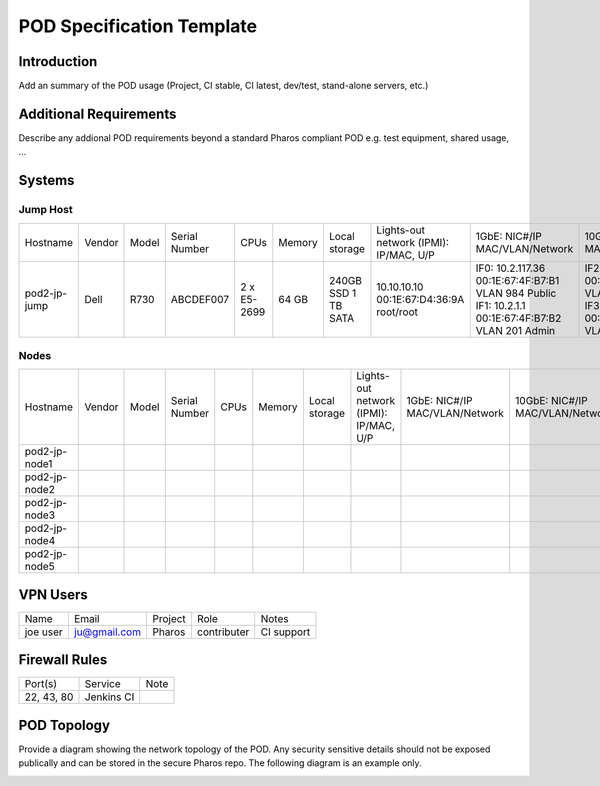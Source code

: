 .. This work is licensed under a Creative Commons Attribution 4.0 International License.
.. http://creativecommons.org/licenses/by/4.0
.. (c) 2016 OPNFV.

.. _pharos_pod:

**************************
POD Specification Template
**************************

Introduction
------------

Add an summary of the POD usage (Project, CI stable, CI latest, dev/test, stand-alone servers, etc.)


Additional Requirements
-----------------------

Describe any addional POD requirements beyond a standard Pharos compliant POD e.g. test equipment,
shared usage, ...


Systems
-------

Jump Host
^^^^^^^^^

+--------------+--------------+--------------+--------------+--------------+--------------+--------------+------------------------+------------------------+------------------------+--------------+
|    	       |              |              |              |              |              | Local        | Lights-out network     | 1GbE: NIC#/IP          | 10GbE: NIC#/IP         |              |
|  Hostname    |  Vendor      | Model        | Serial Number|  CPUs        | Memory       | storage      | (IPMI): IP/MAC, U/P    | MAC/VLAN/Network       | MAC/VLAN/Network       | Notes        |
+--------------+--------------+--------------+--------------+--------------+--------------+--------------+------------------------+------------------------+------------------------+--------------+
| pod2-jp-jump |  Dell        | R730         | ABCDEF007    |  2 x E5-2699 |  64 GB       | 240GB SSD    | 10.10.10.10            | IF0: 10.2.117.36       | IF2: 10.2.12.1         |              |
|              |              |              |              |              |              | 1 TB SATA    | 00:1E:67:D4:36:9A      | 00:1E:67:4F:B7:B1      | 00:1E:67:4F:B7:B4      |              |
|              |              |              |              |              |              |              | root/root              | VLAN 984               | VLAN 202               |              |
|              |              |              |              |              |              |              |                        | Public                 | Private                |              |
|              |              |              |              |              |              |              |                        | IF1: 10.2.1.1          | IF3: 10.2.13.1         |              |
|              |              |              |              |              |              |              |                        | 00:1E:67:4F:B7:B2      | 00:1E:67:4F:B7:B5      |              |
|              |              |              |              |              |              |              |                        | VLAN 201               | VLAN 203               |              |
|              |              |              |              |              |              |              |                        | Admin                  | Storage                |              |
+--------------+--------------+--------------+--------------+--------------+--------------+--------------+------------------------+------------------------+------------------------+--------------+


Nodes
^^^^^

+--------------+--------------+--------------+--------------+--------------+--------------+--------------+------------------------+------------------------+------------------------+--------------+
|              |              |              |              |              |              | Local        | Lights-out network     | 1GbE: NIC#/IP          | 10GbE: NIC#/IP         |              |
|  Hostname    |  Vendor      | Model        | Serial Number|  CPUs        | Memory       | storage      | (IPMI): IP/MAC, U/P    | MAC/VLAN/Network       | MAC/VLAN/Network       | Notes        |
+--------------+--------------+--------------+--------------+--------------+--------------+--------------+------------------------+------------------------+------------------------+--------------+
| pod2-jp-node1|              |              |              |              |              |              |                        |                        |                        |              |
|              |              |              |              |              |              |              |                        |                        |                        |              |
|              |              |              |              |              |              |              |                        |                        |                        |              |
+--------------+--------------+--------------+--------------+--------------+--------------+--------------+------------------------+------------------------+------------------------+--------------+
| pod2-jp-node2|              |              |              |              |              |              |                        |                        |                        |              |
|              |              |              |              |              |              |              |                        |                        |                        |              |
|              |              |              |              |              |              |              |                        |                        |                        |              |
+--------------+--------------+--------------+--------------+--------------+--------------+--------------+------------------------+------------------------+------------------------+--------------+
| pod2-jp-node3|              |              |              |              |              |              |                        |                        |                        |              |
|              |              |              |              |              |              |              |                        |                        |                        |              |
|              |              |              |              |              |              |              |                        |                        |                        |              |
+--------------+--------------+--------------+--------------+--------------+--------------+--------------+------------------------+------------------------+------------------------+--------------+
| pod2-jp-node4|              |              |              |              |              |              |                        |                        |                        |              |
|              |              |              |              |              |              |              |                        |                        |                        |              |
|              |              |              |              |              |              |              |                        |                        |                        |              |
+--------------+--------------+--------------+--------------+--------------+--------------+--------------+------------------------+------------------------+------------------------+--------------+
| pod2-jp-node5|              |              |              |              |              |              |                        |                        |                        |              |
|              |              |              |              |              |              |              |                        |                        |                        |              |
|              |              |              |              |              |              |              |                        |                        |                        |              |
+--------------+--------------+--------------+--------------+--------------+--------------+--------------+------------------------+------------------------+------------------------+--------------+

VPN Users
---------

+--------------+--------------+--------------+--------------+--------------+
| Name         | Email        | Project      | Role         | Notes        |
+--------------+--------------+--------------+--------------+--------------+
| joe user     | ju@gmail.com | Pharos       | contributer  | CI support   |
+--------------+--------------+--------------+--------------+--------------+


Firewall Rules
--------------

+--------------+--------------+--------------+
| Port(s)      | Service      | Note         |
+--------------+--------------+--------------+
| 22, 43, 80   | Jenkins CI   |              |
+--------------+--------------+--------------+


POD Topology
------------

Provide a diagram showing the network topology of the POD. Any security sensitive details should
not be exposed publically and can be stored in the secure Pharos repo. The following diagram is an example only.

.. image:: ./images/pod_topology_example.png
   :alt: POD diagram not found
